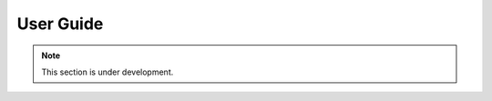 User Guide
==========

.. note::
    This section is under development.

.. image:: multimodality_cd.svg
   :width: 600

.. image:: opt.gif
   :width: 600